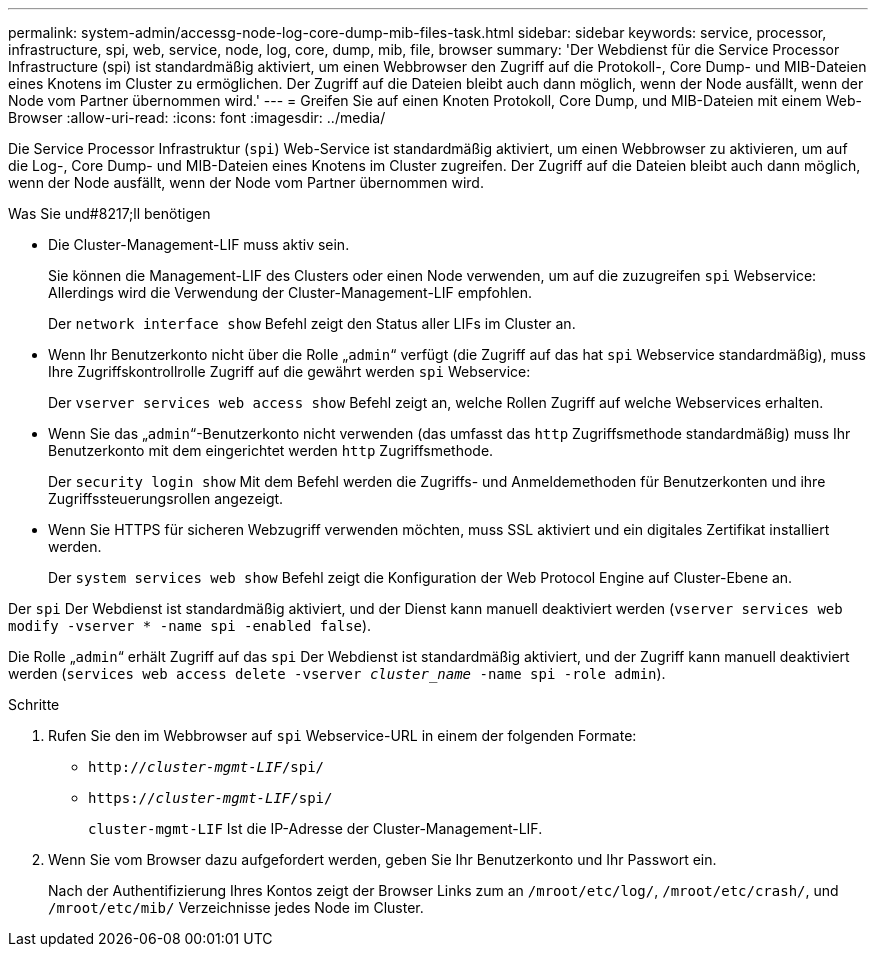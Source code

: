 ---
permalink: system-admin/accessg-node-log-core-dump-mib-files-task.html 
sidebar: sidebar 
keywords: service, processor, infrastructure, spi, web, service, node, log, core, dump, mib, file, browser 
summary: 'Der Webdienst für die Service Processor Infrastructure (spi) ist standardmäßig aktiviert, um einen Webbrowser den Zugriff auf die Protokoll-, Core Dump- und MIB-Dateien eines Knotens im Cluster zu ermöglichen. Der Zugriff auf die Dateien bleibt auch dann möglich, wenn der Node ausfällt, wenn der Node vom Partner übernommen wird.' 
---
= Greifen Sie auf einen Knoten Protokoll, Core Dump, und MIB-Dateien mit einem Web-Browser
:allow-uri-read: 
:icons: font
:imagesdir: ../media/


[role="lead"]
Die Service Processor Infrastruktur (`spi`) Web-Service ist standardmäßig aktiviert, um einen Webbrowser zu aktivieren, um auf die Log-, Core Dump- und MIB-Dateien eines Knotens im Cluster zugreifen. Der Zugriff auf die Dateien bleibt auch dann möglich, wenn der Node ausfällt, wenn der Node vom Partner übernommen wird.

.Was Sie und#8217;ll benötigen
* Die Cluster-Management-LIF muss aktiv sein.
+
Sie können die Management-LIF des Clusters oder einen Node verwenden, um auf die zuzugreifen `spi` Webservice: Allerdings wird die Verwendung der Cluster-Management-LIF empfohlen.

+
Der `network interface show` Befehl zeigt den Status aller LIFs im Cluster an.

* Wenn Ihr Benutzerkonto nicht über die Rolle „`admin`“ verfügt (die Zugriff auf das hat `spi` Webservice standardmäßig), muss Ihre Zugriffskontrollrolle Zugriff auf die gewährt werden `spi` Webservice:
+
Der `vserver services web access show` Befehl zeigt an, welche Rollen Zugriff auf welche Webservices erhalten.

* Wenn Sie das „`admin`“-Benutzerkonto nicht verwenden (das umfasst das `http` Zugriffsmethode standardmäßig) muss Ihr Benutzerkonto mit dem eingerichtet werden `http` Zugriffsmethode.
+
Der `security login show` Mit dem Befehl werden die Zugriffs- und Anmeldemethoden für Benutzerkonten und ihre Zugriffssteuerungsrollen angezeigt.

* Wenn Sie HTTPS für sicheren Webzugriff verwenden möchten, muss SSL aktiviert und ein digitales Zertifikat installiert werden.
+
Der `system services web show` Befehl zeigt die Konfiguration der Web Protocol Engine auf Cluster-Ebene an.



Der `spi` Der Webdienst ist standardmäßig aktiviert, und der Dienst kann manuell deaktiviert werden (`vserver services web modify -vserver * -name spi -enabled false`).

Die Rolle „`admin`“ erhält Zugriff auf das `spi` Der Webdienst ist standardmäßig aktiviert, und der Zugriff kann manuell deaktiviert werden (`services web access delete -vserver _cluster_name_ -name spi -role admin`).

.Schritte
. Rufen Sie den im Webbrowser auf `spi` Webservice-URL in einem der folgenden Formate:
+
** `http://_cluster-mgmt-LIF_/spi/`
** `https://_cluster-mgmt-LIF_/spi/`
+
`cluster-mgmt-LIF` Ist die IP-Adresse der Cluster-Management-LIF.



. Wenn Sie vom Browser dazu aufgefordert werden, geben Sie Ihr Benutzerkonto und Ihr Passwort ein.
+
Nach der Authentifizierung Ihres Kontos zeigt der Browser Links zum an `/mroot/etc/log/`, `/mroot/etc/crash/`, und `/mroot/etc/mib/` Verzeichnisse jedes Node im Cluster.


